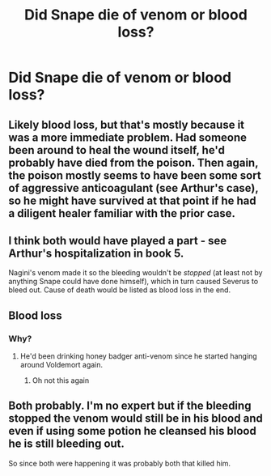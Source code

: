 #+TITLE: Did Snape die of venom or blood loss?

* Did Snape die of venom or blood loss?
:PROPERTIES:
:Author: tonosif
:Score: 2
:DateUnix: 1613180871.0
:DateShort: 2021-Feb-13
:FlairText: Discussion
:END:

** Likely blood loss, but that's mostly because it was a more immediate problem. Had someone been around to heal the wound itself, he'd probably have died from the poison. Then again, the poison mostly seems to have been some sort of aggressive anticoagulant (see Arthur's case), so he might have survived at that point if he had a diligent healer familiar with the prior case.
:PROPERTIES:
:Author: Fredrik1994
:Score: 5
:DateUnix: 1613202660.0
:DateShort: 2021-Feb-13
:END:


** I think both would have played a part - see Arthur's hospitalization in book 5.

Nagini's venom made it so the bleeding wouldn't be /stopped/ (at least not by anything Snape could have done himself), which in turn caused Severus to bleed out. Cause of death would be listed as blood loss in the end.
:PROPERTIES:
:Author: PsiGuy60
:Score: 4
:DateUnix: 1613207906.0
:DateShort: 2021-Feb-13
:END:


** Blood loss
:PROPERTIES:
:Author: Ash_Lestrange
:Score: 5
:DateUnix: 1613186244.0
:DateShort: 2021-Feb-13
:END:

*** Why?
:PROPERTIES:
:Author: tonosif
:Score: 5
:DateUnix: 1613187074.0
:DateShort: 2021-Feb-13
:END:

**** He'd been drinking honey badger anti-venom since he started hanging around Voldemort again.
:PROPERTIES:
:Author: Tendragos
:Score: 6
:DateUnix: 1613199482.0
:DateShort: 2021-Feb-13
:END:

***** Oh not this again
:PROPERTIES:
:Author: tonosif
:Score: 2
:DateUnix: 1613199702.0
:DateShort: 2021-Feb-13
:END:


** Both probably. I'm no expert but if the bleeding stopped the venom would still be in his blood and even if using some potion he cleansed his blood he is still bleeding out.

So since both were happening it was probably both that killed him.
:PROPERTIES:
:Author: HELLOOOOOOooooot
:Score: 2
:DateUnix: 1613243989.0
:DateShort: 2021-Feb-13
:END:
